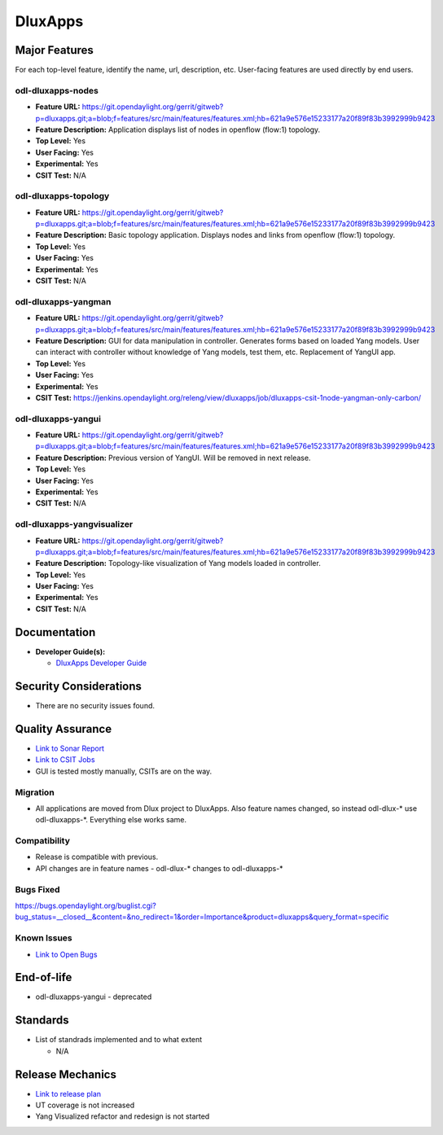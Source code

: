 ========
DluxApps
========

Major Features
==============

For each top-level feature, identify the name, url, description, etc.
User-facing features are used directly by end users.

odl-dluxapps-nodes
------------------

* **Feature URL:** https://git.opendaylight.org/gerrit/gitweb?p=dluxapps.git;a=blob;f=features/src/main/features/features.xml;hb=621a9e576e15233177a20f89f83b3992999b9423
* **Feature Description:**  Application displays list of nodes in openflow (flow:1) topology.
* **Top Level:** Yes
* **User Facing:** Yes
* **Experimental:** Yes
* **CSIT Test:** N/A

odl-dluxapps-topology
---------------------

* **Feature URL:** https://git.opendaylight.org/gerrit/gitweb?p=dluxapps.git;a=blob;f=features/src/main/features/features.xml;hb=621a9e576e15233177a20f89f83b3992999b9423
* **Feature Description:**  Basic topology application. Displays nodes and links from openflow (flow:1) topology.
* **Top Level:** Yes
* **User Facing:** Yes
* **Experimental:** Yes
* **CSIT Test:** N/A

odl-dluxapps-yangman
--------------------

* **Feature URL:** https://git.opendaylight.org/gerrit/gitweb?p=dluxapps.git;a=blob;f=features/src/main/features/features.xml;hb=621a9e576e15233177a20f89f83b3992999b9423
* **Feature Description:**  GUI for data manipulation in controller. Generates forms based on loaded Yang models.
  User can interact with controller without knowledge of Yang models, test them, etc. Replacement of YangUI app.
* **Top Level:** Yes
* **User Facing:** Yes
* **Experimental:** Yes
* **CSIT Test:** https://jenkins.opendaylight.org/releng/view/dluxapps/job/dluxapps-csit-1node-yangman-only-carbon/

odl-dluxapps-yangui
-------------------

* **Feature URL:** https://git.opendaylight.org/gerrit/gitweb?p=dluxapps.git;a=blob;f=features/src/main/features/features.xml;hb=621a9e576e15233177a20f89f83b3992999b9423
* **Feature Description:**  Previous version of YangUI. Will be removed in next release.
* **Top Level:** Yes
* **User Facing:** Yes
* **Experimental:** Yes
* **CSIT Test:** N/A

odl-dluxapps-yangvisualizer
---------------------------

* **Feature URL:** https://git.opendaylight.org/gerrit/gitweb?p=dluxapps.git;a=blob;f=features/src/main/features/features.xml;hb=621a9e576e15233177a20f89f83b3992999b9423
* **Feature Description:**  Topology-like visualization of Yang models loaded in controller.
* **Top Level:** Yes
* **User Facing:** Yes
* **Experimental:** Yes
* **CSIT Test:** N/A

Documentation
=============

* **Developer Guide(s):**

  * `DluxApps Developer Guide <https://wiki.opendaylight.org/view/DluxApps:DeveloperGuide>`_

Security Considerations
=======================

* There are no security issues found.

Quality Assurance
=================

* `Link to Sonar Report <https://sonar.opendaylight.org/overview?id=72613>`_
* `Link to CSIT Jobs <https://jenkins.opendaylight.org/releng/view/dluxapps/search/?q=dluxapps-csit>`_
* GUI is tested mostly manually, CSITs are on the way.

Migration
---------

* All applications are moved from Dlux project to DluxApps. Also feature names
  changed, so instead odl-dlux-\* use odl-dluxapps-\*. Everything else works same.

Compatibility
-------------

* Release is compatible with previous.
* API changes are in feature names - odl-dlux-\* changes to odl-dluxapps-\*

Bugs Fixed
----------

https://bugs.opendaylight.org/buglist.cgi?bug_status=__closed__&content=&no_redirect=1&order=Importance&product=dluxapps&query_format=specific

Known Issues
------------

* `Link to Open Bugs <https://bugs.opendaylight.org/buglist.cgi?bug_status=__open__&content=&no_redirect=1&order=Importance&product=dluxapps&query_format=specific>`_

End-of-life
===========

* odl-dluxapps-yangui - deprecated

Standards
=========

* List of standrads implemented and to what extent

  * N/A

Release Mechanics
=================

* `Link to release plan <https://wiki.opendaylight.org/view/DluxApps:Carbon_Release_Plan>`_
* UT coverage is not increased
* Yang Visualized refactor and redesign is not started
